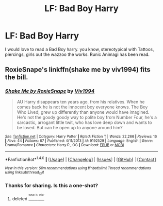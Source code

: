 #+TITLE: LF: Bad Boy Harry

* LF: Bad Boy Harry
:PROPERTIES:
:Author: Zerokun11
:Score: 9
:DateUnix: 1468146918.0
:DateShort: 2016-Jul-10
:FlairText: Request
:END:
I would love to read a Bad Boy harry. you know, stereotypical with Tattoos, piercings, girls out the wazzoo the works. Runic Animagi has been read.


** RoxieSnape's linkffn(shake me by viv1994) fits the bill.
:PROPERTIES:
:Author: __Pers
:Score: 2
:DateUnix: 1468190232.0
:DateShort: 2016-Jul-11
:END:

*** [[http://www.fanfiction.net/s/9192529/1/][*/Shake Me by RoxieSnape/*]] by [[https://www.fanfiction.net/u/3214426/Viv1994][/Viv1994/]]

#+begin_quote
  AU Harry disappears ten years ago, from his relatives. When he comes back he is not the innocent boy everyone knows. The Boy Who Lived, grew up differently than anyone would have imagined. He's not the goody goody way to polite boy from Number Four, he's a sarcastic, arrogant little twit, who has love deep down and wants to be loved. But can he open up to anyone around him?
#+end_quote

^{/Site/: [[http://www.fanfiction.net/][fanfiction.net]] *|* /Category/: Harry Potter *|* /Rated/: Fiction T *|* /Words/: 22,266 *|* /Reviews/: 16 *|* /Favs/: 44 *|* /Follows/: 67 *|* /Published/: 4/11/2013 *|* /id/: 9192529 *|* /Language/: English *|* /Genre/: Drama/Romance *|* /Characters/: Harry P., OC *|* /Download/: [[http://www.ff2ebook.com/old/ffn-bot/index.php?id=9192529&source=ff&filetype=epub][EPUB]] or [[http://www.ff2ebook.com/old/ffn-bot/index.php?id=9192529&source=ff&filetype=mobi][MOBI]]}

--------------

*FanfictionBot*^{1.4.0} *|* [[[https://github.com/tusing/reddit-ffn-bot/wiki/Usage][Usage]]] | [[[https://github.com/tusing/reddit-ffn-bot/wiki/Changelog][Changelog]]] | [[[https://github.com/tusing/reddit-ffn-bot/issues/][Issues]]] | [[[https://github.com/tusing/reddit-ffn-bot/][GitHub]]] | [[[https://www.reddit.com/message/compose?to=tusing][Contact]]]

^{/New in this version: Slim recommendations using/ ffnbot!slim! /Thread recommendations using/ linksub(thread_id)!}
:PROPERTIES:
:Author: FanfictionBot
:Score: 1
:DateUnix: 1468190288.0
:DateShort: 2016-Jul-11
:END:


*** Thanks for sharing. Is this a one-shot?
:PROPERTIES:
:Score: 1
:DateUnix: 1468199010.0
:DateShort: 2016-Jul-11
:END:

**** deleted [[https://pastebin.com/FcrFs94k/51336][^{^{^{What}}} ^{^{^{is}}} ^{^{^{this?}}}]]
:PROPERTIES:
:Author: grinsecho
:Score: 2
:DateUnix: 1468238541.0
:DateShort: 2016-Jul-11
:END:
